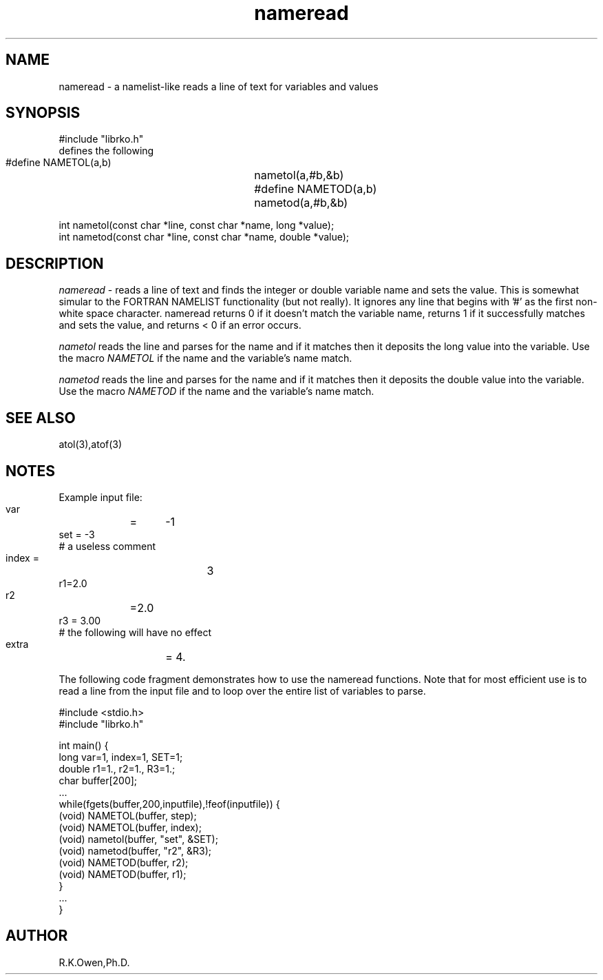 .\" RCSID @(#)$Id: nameread.man,v 1.2 1999/03/25 15:08:31 rk Exp $
.\" LIBDIR
.TH "nameread" "3rko" "12 May 1995"
.SH NAME
nameread \- a namelist-like reads a line of text for variables and values
.SH SYNOPSIS

 #include "librko.h"
 defines the following
 #define NAMETOL(a,b)	nametol(a,#b,&b)
 #define NAMETOD(a,b)	nametod(a,#b,&b)

 int nametol(const char *line, const char *name, long *value);
 int nametod(const char *line, const char *name, double *value);

.SH DESCRIPTION
.I nameread
\- reads a line of text and finds the integer or double variable name 
and sets the value.
This is somewhat simular to the FORTRAN NAMELIST functionality
(but not really).
It ignores any line that begins with '#' as the first non-white
space character.
nameread returns 0 if it doesn't match the variable name,
returns 1 if it successfully matches and sets the value,
and returns < 0 if an error occurs.

.I nametol
reads the line and parses for the name and if it matches then
it deposits the long value into the variable.  Use the macro
.I NAMETOL
if the name and the variable's name match.

.I nametod
reads the line and parses for the name and if it matches then
it deposits the double value into the variable.  Use the macro
.I NAMETOD
if the name and the variable's name match.

.SH SEE ALSO
atol(3),atof(3)

.SH NOTES

Example input file:
    var	=	-1
    set = -3
    # a useless comment
    index   =		3
    r1=2.0
    r2	=2.0
    r3  =  3.00
    # the following will have no effect
    extra	= 4.

The following code fragment demonstrates how to use the nameread
functions.
Note that for most efficient use is to read a line from the input
file and to loop over the entire list of variables to parse.

 #include <stdio.h>
 #include "librko.h"

 int main() {
 long var=1, index=1, SET=1;
 double r1=1., r2=1., R3=1.;
 char buffer[200];
 ...
   while(fgets(buffer,200,inputfile),!feof(inputfile)) {
       (void) NAMETOL(buffer, step);
       (void) NAMETOL(buffer, index);
       (void) nametol(buffer, "set", &SET);
       (void) nametod(buffer, "r2", &R3);
       (void) NAMETOD(buffer, r2);
       (void) NAMETOD(buffer, r1);
   }
 ...
 }

.SH AUTHOR
R.K.Owen,Ph.D.

.KEY WORDS
